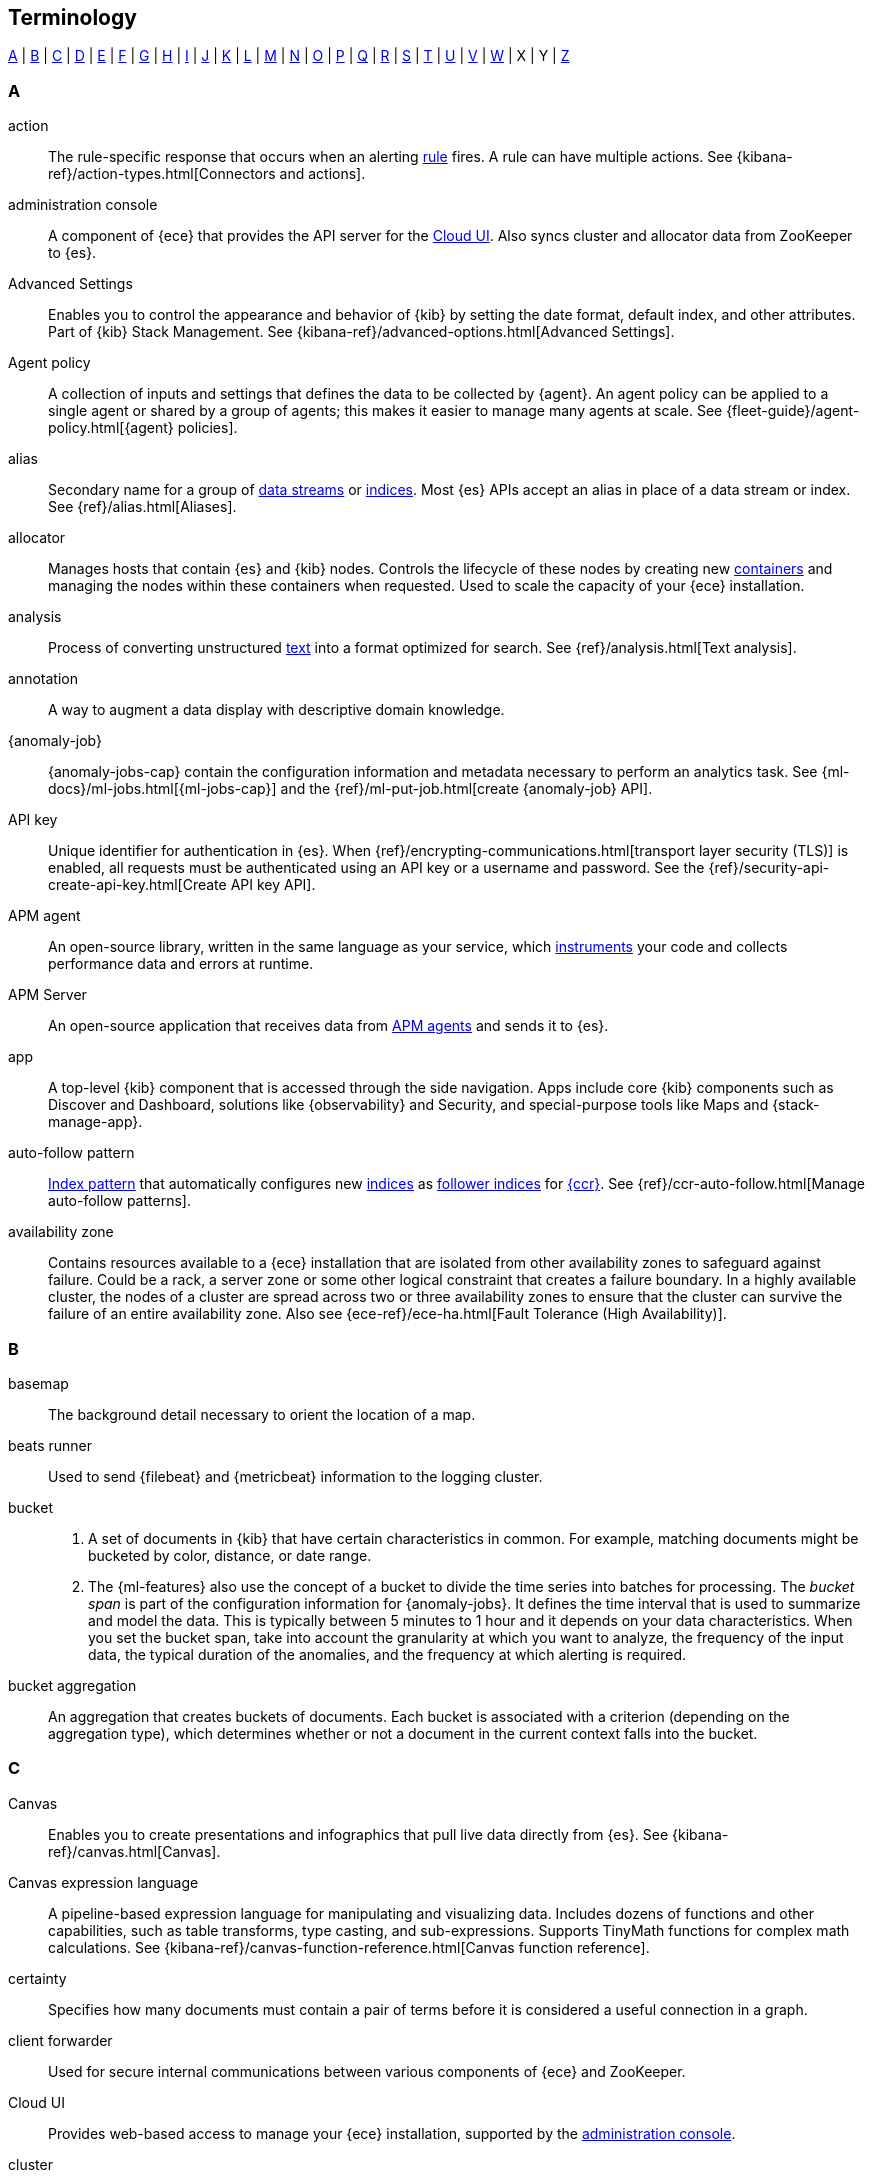 [[terms]]
== Terminology

<<a-glos>> | <<b-glos>> | <<c-glos>> | <<d-glos>> | <<e-glos>> | <<f-glos>> | <<g-glos>> | <<h-glos>> | <<i-glos>> | <<j-glos>> | <<k-glos>> | <<l-glos>> | <<m-glos>> | <<n-glos>> | <<o-glos>> | <<p-glos>> | <<q-glos>> | <<r-glos>> | <<s-glos>> | <<t-glos>> | <<u-glos>> | <<v-glos>> | <<w-glos>> | X | Y | <<z-glos>>

[discrete]
[[a-glos]]
=== A

[[glossary-action]] action::
The rule-specific response that occurs when an alerting <<glossary-rule,rule>>
fires. A rule can have multiple actions. See
{kibana-ref}/action-types.html[Connectors and actions].
//Source: Kibana

[[glossary-admin-console]] administration console::
A component of {ece} that provides the API server for the
<<glossary-cloud-ui,Cloud UI>>. Also syncs cluster and allocator data from
ZooKeeper to {es}.
//Source: Cloud

[[glossary-advanced-settings]] Advanced Settings::
Enables you to control the appearance and behavior of {kib}
by setting the date format, default index, and other attributes.
Part of {kib} Stack Management.
See {kibana-ref}/advanced-options.html[Advanced Settings].
//Source: Kibana

[[glossary-agent-policy]] Agent policy::
A collection of inputs and settings that defines the data to be collected by {agent}.
An agent policy can be applied to a single agent or shared by a group of agents;
this makes it easier to manage many agents at scale.
See {fleet-guide}/agent-policy.html[{agent} policies].
//Source: Observability

[[glossary-alias]] alias::
Secondary name for a group of <<glossary-data-stream,data streams>> or
<<glossary-index,indices>>. Most {es} APIs accept an alias in place of a data
stream or index. See {ref}/alias.html[Aliases].
//Source: Elasticsearch

[[glossary-allocator]] allocator::
Manages hosts that contain {es} and {kib} nodes. Controls the lifecycle of these
nodes by creating new <<glossary-container,containers>> and managing the nodes
within these containers when requested. Used to scale the capacity of your {ece}
installation.
//Source: Cloud

[[glossary-analysis]] analysis::
Process of converting unstructured <<glossary-text,text>> into a format
optimized for search. See {ref}/analysis.html[Text analysis].
//Source: Elasticsearch

[[glossary-annotation]] annotation::
A way to augment a data display with descriptive domain knowledge.
//Source: Kibana

[[glossary-anomaly-detection-job]] {anomaly-job}::
{anomaly-jobs-cap} contain the configuration information and metadata
necessary to perform an analytics task. See
{ml-docs}/ml-jobs.html[{ml-jobs-cap}] and the
{ref}/ml-put-job.html[create {anomaly-job} API].
//Source: Machine learning

[[glossary-api-key]] API key::
Unique identifier for authentication in {es}. When
{ref}/encrypting-communications.html[transport layer security (TLS)] is enabled,
all requests must be authenticated using an API key or a username and password.
See the {ref}/security-api-create-api-key.html[Create API key API].
//Source: Elasticsearch

[[glossary-apm-agent]] APM agent::
An open-source library, written in the same language as your service,
which <<glossary-instrumentation,instruments>> your code and collects performance data
and errors at runtime.
//Source: Observability

[[glossary-apm-server]] APM Server::
An open-source application that receives data from <<glossary-apm-agent,APM agents>> and sends
it to {es}.
//Source: Observability

[[glossary-app]] app::
A top-level {kib} component that is accessed through the side navigation.
Apps include core {kib} components such as Discover and Dashboard,
solutions like {observability} and Security, and special-purpose tools
like Maps and {stack-manage-app}.
//Source: Kibana

[[glossary-auto-follow-pattern]] auto-follow pattern::
<<glossary-index-pattern,Index pattern>> that automatically configures new
<<glossary-index,indices>> as <<glossary-follower-index,follower indices>> for
<<glossary-ccr,{ccr}>>. See {ref}/ccr-auto-follow.html[Manage auto-follow
patterns].
//Source: Elasticsearch

[[glossary-zone]] availability zone::
Contains resources available to a {ece} installation that are isolated from
other availability zones to safeguard against failure. Could be a rack, a server
zone or some other logical constraint that creates a failure boundary. In a
highly available cluster, the nodes of a cluster are spread across two or three
availability zones to ensure that the cluster can survive the failure of an
entire availability zone. Also see
{ece-ref}/ece-ha.html[Fault Tolerance (High Availability)].
//Source: Cloud

[discrete]
[[b-glos]]
=== B

[[glossary-basemap]] basemap::
The background detail necessary to orient the location of a map.
//Source: Kibana

[[glossary-beats-runner]] beats runner::
Used to send {filebeat} and {metricbeat} information to the logging cluster.
//Source: Cloud

[[glossary-ml-bucket]] bucket::
. A set of documents in {kib} that have certain characteristics in common. For
example, matching documents might be bucketed by color, distance, or date range.
//Soure: Kibana
. The {ml-features} also use the concept of a bucket to divide the time series
into batches for processing. The _bucket span_ is part of the configuration
information for {anomaly-jobs}. It defines the time interval that is used to
summarize and model the data. This is typically between 5 minutes to 1 hour and
it depends on your data characteristics. When you set the bucket span, take into
account the granularity at which you want to analyze, the frequency of the input
data, the typical duration of the anomalies, and the frequency at which alerting
is required.
//Soure: Machine learning

[[glossary-bucket-aggregation]] bucket aggregation::
An aggregation that creates buckets of documents. Each bucket is associated with
a criterion (depending on the aggregation type), which determines whether or not
a document in the current context falls into the bucket.
//Source: Kibana

[discrete]
[[c-glos]]
=== C

[[glossary-canvas]] Canvas::
Enables you to create presentations and infographics that pull live data
directly from {es}. See {kibana-ref}/canvas.html[Canvas].
//Source: Kibana

[[glossary-canvas-language]] Canvas expression language::
A pipeline-based expression language for manipulating and visualizing data.
Includes dozens of functions and other capabilities, such as table transforms,
type casting, and sub-expressions. Supports TinyMath functions for complex math
calculations. See
{kibana-ref}/canvas-function-reference.html[Canvas function reference].

[[glossary-certainty]] certainty::
Specifies how many documents must contain a pair of terms before it is
considered a useful connection in a graph.
//Source: Kibana

[[glossary-client-forwarder]] client forwarder::
Used for secure internal communications between various components of {ece} and
ZooKeeper.
//Source: Cloud

[[glossary-cloud-ui]] Cloud UI::
Provides web-based access to manage your {ece} installation, supported by the
<<glossary-admin-console,administration console>>.
//Source: Cloud

[[glossary-cluster]] cluster::
. A group of one or more connected {es} <<glossary-node,nodes>>. See
{ref}/scalability.html[Clusters, nodes, and shards].
//Source: Elasticsearch
. A layer type and display option in the *Maps* application. Clusters display a
cluster symbol across a grid on the map, one symbol per grid cluster. The
cluster location is the weighted centroid for all documents in the grid cell.
//Source: Kibana

[[glossary-codec-plugin]] codec plugin::
A {ls} <<glossary-plugin,plugin>> that changes the data representation
of an <<glossary-event,event>>. Codecs are essentially stream filters that
can operate as part of an input or output. Codecs enable you to separate the
transport of messages from the serialization process. Popular codecs include
json, msgpack, and plain (text).
//Source: Logstash

[[glossary-cold-phase]] cold phase::
Third possible phase in the <<glossary-index-lifecycle,index lifecycle>>. In the
cold phase, data is no longer updated and seldom <<glossary-query,queried>>. The
data still needs to be searchable, but it’s okay if those queries are slower.
See {ref}/ilm-index-lifecycle.html[Index lifecycle].
//Source: Elasticsearch

[[glossary-cold-tier]] cold tier::
<<glossary-data-tier,Data tier>> that contains <<glossary-node,nodes>> that hold
time series data that is accessed occasionally and not normally updated. See
{ref}/data-tiers.html[Data tiers].
//Source: Elasticsearch

[[glossary-component-template]] component template::
Building block for creating <<glossary-index-template,index templates>>. A
component template can specify <<glossary-mapping,mappings>>,
{ref}/index-modules.html[index settings], and <<glossary-alias,aliases>>. See
{ref}/index-templates.html[index templates].
//Source: Elasticsearch

[[glossary-condition]] condition::
Specifies the circumstances that must be met to trigger an alerting
<<glossary-rule,rule>>.
//Source: Kibana

[[glossary-conditional]] conditional::
A control flow that executes certain actions based on whether a statement
(also called a condition) is true or false. {ls} supports `if`,
`else if`, and `else` statements. You can use conditional statements to
apply filters and send events to a specific output based on conditions that
you specify.
//Source: Logstash

[[glossary-connector]] connector::
A configuration that enables integration with an external system (the
destination for an action). See
{kibana-ref}/action-types.html[Connectors and actions].
//Source: Kibana

[[glossary-console]] Console::
A tool for interacting with the {es} REST API. You can send requests to {es},
view responses, view API documentation, and get your request history. See
{kibana-ref}/console-kibana.html[Console].
//Source: Kibana

[[glossary-constructor]] constructor::
Directs <<glossary-allocator,allocators>> to manage containers of {es} and {kib}
nodes and maximizes the utilization of allocators. Monitors plan change requests
from the Cloud UI and determines how to transform the existing cluster. In a
highly available installation, places cluster nodes within different
availability zones to ensure that the cluster can survive the failure of an
entire availability zone.
//Source: Cloud

[[glossary-container]] container::
Includes an instance of {ece} software and its dependencies. Used to provision
similar environments, to assign a guaranteed share of host resources to nodes,
and to simplify operational effort in {ece}.
//Source: Cloud

[[glossary-content-tier]] content tier::
<<glossary-data-tier,Data tier>> that contains <<glossary-node,nodes>> that
handle the <<glossary-index,indexing>> and <<glossary-query,query>> load for
content, such as a product catalog. See {ref}/data-tiers.html[Data tiers].
//Source: Elasticsearch

[[glossary-coordinator]] coordinator::
Consists of a logical grouping of some {ece} services and acts as a distributed
coordination system and resource scheduler.
//Source: Cloud

[[glossary-ccr]] {ccr} (CCR)::
Replicates <<glossary-data-stream,data streams>> and <<glossary-index,indices>>
from <<glossary-remote-cluster,remote clusters>> in a
<<glossary-local-cluster,local cluster>>. See {ref}/xpack-ccr.html[{ccr-cap}].
//Source: Elasticsearch

[[glossary-ccs]] {ccs} (CCS)::
Searches <<glossary-data-stream,data streams>> and <<glossary-index,indices>> on
<<glossary-remote-cluster,remote clusters>> from a
<<glossary-local-cluster,local cluster>>. See
{ref}/modules-cross-cluster-search.html[Search across clusters].
//Source: Elasticsearch

[[glossary-custom-rules]] custom rules::
A set of conditions and actions that change the behavior of {anomaly-jobs}. You
can also use filters to further limit the scope of the rules. See
{ml-docs}/ml-rules.html[Custom rules]. {kib} refers to custom rules as job
rules.
//Source: Machine learning

[discrete]
[[d-glos]]
=== D

[[glossary-dashboard]] dashboard::
A collection of <<glossary-visualization,visualizations>>,
<<glossary-saved-search,saved searches>>, and <<glossary-map,maps>> that provide
insights into your data from multiple perspectives.
//Source: Kibana

[[glossary-ml-datafeed]] datafeed::
{anomaly-jobs-cap} can analyze either a one-off batch of data or continuously in
real time. {dfeeds-cap} retrieve data from {es} for analysis.
//Source: Machine learning

[[glossary-dataset]] dataset::
A collection of data that has the same structure.
The name of a dataset typically signifies its source.
See {fleet-guide}/data-streams.html[data stream naming scheme].
//Source: Observability

[[glossary-dataframe-job]] {dfanalytics-job}::
{dfanalytics-jobs-cap} contain the configuration information and metadata
necessary to perform {ml} analytics tasks on a source index and store the
outcome in a destination index. See
{ml-docs}/ml-dfa-overview.html[{dfanalytics-cap} overview] and the
{ref}/put-dfanalytics.html[create {dfanalytics-job} API].
//Source: Machine learning

[[glossary-data-source]] data source::
A file, database, or service that provides the underlying data for a map, Canvas
element, or visualization.
//Source: Kibana

[[glossary-data-stream]] data stream::
Named resource used to manage time series data. A data stream stores data across
multiple backing <<glossary-index,indices>>. See {ref}/data-streams.html[Data
streams].
//Source: Elasticsearch

[[glossary-data-tier]] data tier::
Collection of <<glossary-node,nodes>> with the same {ref}/modules-node.html[data
role] that typically share the same hardware profile. Data tiers include the
<<glossary-content-tier, content tier>>, <<glossary-hot-tier, hot tier>>,
<<glossary-warm-tier, warm tier>>, <<glossary-cold-tier, cold tier>>, and
<<glossary-frozen-tier,frozen tier>>. See {ref}/data-tiers.html[Data tiers].
//Source: Elasticsearch

[[glossary-delete-phase]] delete phase::
Last possible phase in the <<glossary-index-lifecycle,index lifecycle>>. In the
delete phase, an <<glossary-index,index>> is no longer needed and can safely be
deleted. See {ref}/ilm-index-lifecycle.html[Index lifecycle].
//Source: Elasticsearch

[[glossary-ml-detector]] detector::
As part of the configuration information that is associated with {anomaly-jobs},
detectors define the type of analysis that needs to be done. They also specify
which fields to analyze. You can have more than one detector in a job, which is
more efficient than running multiple jobs against the same data.
//Source: Machine learning

[[glossary-director]] director::
Manages the <<glossary-zookeeper,ZooKeeper>> datastore. This role is often
shared with the <<glossary-coordinator,coordinator>>, though in production
deployments it can be separated.
//Source: Cloud

[[glossary-discover]] Discover::
Enables you to search and filter your data to zoom in on the information
that you are interested in.
//Source: Kibana

[[glossary-distributed-tracing]] distributed tracing::
The end-to-end collection of performance data throughout your microservices architecture.
//Source: Observability

[[glossary-drilldown]] drilldown::
A navigation path that retains context (time range and filters) from the source
to the destination, so you can view the data from a new perspective. A dashboard
that shows the overall status of multiple data centers might have a drilldown to
a dashboard for a single data center. See {kibana-ref}/dashboard.html[Drilldowns].
//Source: Kibana

[[glossary-document]] document::
JSON object containing data stored in {es}. See
{ref}/documents-indices.html[Documents and indices].
//Source: Elasticsearch

[discrete]
[[e-glos]]
=== E

[[glossary-edge]] edge::
A connection between nodes in a graph that shows that they are related. The line
weight indicates the strength of the relationship.  See
{kibana-ref}/xpack-graph.html[Graph].
//Source: Kibana

[[glossary-elastic-agent]] {agent}::
A single, unified agent that you can deploy to hosts or containers to collect data and protect endpoints.
See {fleet-guide}/fleet-overview.html[{agent} overview].
//Source: Observability

[[glossary-ecs]] Elastic Common Schema (ECS)::
A document schema for Elasticsearch, for use cases such as logging and metrics.
ECS defines a common set of fields, their datatype, and gives guidance on their
correct usage. ECS is used to improve uniformity of event data coming from
different sources.

[[glossary-ems]] Elastic Maps Service (EMS)::
A service that provides basemap tiles, shape files, and other key features that
are essential for visualizing geospatial data.
//Source: Kibana

[[glossary-epr]] Elastic Package Registry (EPR)::
A service hosted by Elastic that stores Elastic package definitions in a central location.
See the https://github.com/elastic/package-registry[EPR GitHub repository].
//Source: Observability

[[glossary-element]] element::
A <<glossary-canvas,Canvas>> workpad object that displays an image, text, or
visualization.
//Source: Kibana

[[glossary-event]] event::
A single unit of information, containing a timestamp plus additional data. An
event arrives via an input, and is subsequently parsed, timestamped, and
passed through the {ls} <<glossary-pipeline,pipeline>>.
//Source: Logstash

[[glossary-eql]] Event Query Language (EQL)::
<<glossary-query,Query>> language for event-based time series data, such as
logs, metrics, and traces. EQL supports matching for event sequences. See
{ref}/eql.html[EQL].
//Source: Elasticsearch

[discrete]
[[f-glos]]
=== F

[[glossary-feature-controls]] Feature Controls::
Enables administrators to customize which features are available in each
<<glossary-space,space>>. See
{kibana-ref}//xpack-spaces.html#spaces-control-feature-visibility[Feature Controls].
//Source: Kibana

[[glossary-feature-influence]] feature influence::
In {oldetection}, feature influence scores indicate which features of a data
point contribute to its outlier behavior. See
{ml-docs}/ml-dfa-finding-outliers.html#dfa-feature-influence[Feature influence].
//Source: Machine learning

[[glossary-feature-importance]] feature importance::
In supervised {ml} methods such as {regression} and {classification}, feature
importance indicates the degree to which a specific feature affects a 
prediction.
See 
{ml-docs}/ml-dfa-regression.html#dfa-regression-feature-importance[{regression-cap} feature importance]
and
{ml-docs}/ml-dfa-classification.html#dfa-classification-feature-importance[{classification-cap} feature importance].
//Source: Machine learning

[[glossary-field]] field::
. Key-value pair in a <<glossary-document,document>>. See
{ref}/mapping.html[Mapping].
//Source: Elasticsearch
. In {ls}, this term refers to an <<glossary-event,event>> property. For
example, each event in an apache access log has properties, such as a status
code (200, 404), request path ("/", "index.html"), HTTP verb (GET, POST), client
IP address, and so on. {ls} uses the term "fields" to refer to these
properties.
//Source: Logstash

[[glossary-field-reference]] field reference::
A reference to an event <<glossary-field,field>>. This reference may appear in
an output block or filter block in the {ls} config file. Field references
are typically wrapped in square (`[]`) brackets, for example `[fieldname]`. If
you are referring to a top-level field, you can omit the `[]` and simply use
the field name. To refer to a nested field, you specify the full path to that
field: `[top-level field][nested field]`.
//Source: Logstash

[[glossary-filter]] filter::
<<glossary-query,Query>> that does not score matching documents. See
{ref}/query-filter-context.html[filter context].
//Source: Elasticsearch

[[glossary-filter-plugin]] filter plugin::
A {ls} <<glossary-plugin,plugin>> that performs intermediary processing on
an <<glossary-event,event>>. Typically, filters act upon event data after it
has been ingested via inputs, by mutating, enriching, and/or modifying the
data according to configuration rules. Filters are often applied conditionally
depending on the characteristics of the event. Popular filter plugins include
grok, mutate, drop, clone, and geoip. Filter stages are optional.
//Source: Logstash

[[glossary-fleet]] Fleet::
Fleet provides a way to centrally manage {agent}s at scale. There are two parts: The Fleet app in {kib} provides a web-based UI to add and remotely manage agents, while the {fleet-server} provides the backend service that manages agents.
See {fleet-guide}/fleet-overview.html[{agent} overview].
//Source: Observability

[[glossary-fleet-server]] {fleet-server}::
{fleet-server} is a component used to centrally manage {agent}s.
It serves as a control plane for updating agent policies, collecting status information, and coordinating actions across agents.
//Source: Observability

[[glossary-flush]] flush::
Writes data from the {ref}/index-modules-translog.html[transaction log] to disk
for permanent storage. See the {ref}/indices-flush.html[flush API].
//Source: Elasticsearch

[[glossary-follower-index]] follower index::
Target <<glossary-index,index>> for <<glossary-ccr,{ccr}>>. A follower index
exists in a <<glossary-local-cluster,local cluster>> and replicates a
<<glossary-leader-index,leader index>>. See {ref}/xpack-ccr.html[{ccr-cap}].
//Source: Elasticsearch

[[glossary-force-merge]] force merge::
Manually triggers a <<glossary-merge,merge>> to reduce the number of
<<glossary-segment,segments>> in an index's <<glossary-shard,shards>>. See the
{ref}/indices-forcemerge.html[force merge API].
//Source: Elasticsearch

[[glossary-frozen-phase]] frozen phase::
Fourth possible phase in the <<glossary-index-lifecycle,index lifecycle>>. In
the frozen phase, an <<glossary-index,index>> is no longer updated and
<<glossary-query,queried>> rarely. The information still needs to be searchable,
but it’s okay if those queries are extremely slow. See
{ref}/ilm-index-lifecycle.html[Index lifecycle].
//Source: Elasticsearch

[[glossary-frozen-tier]] frozen tier::
<<glossary-data-tier,Data tier>> that contains <<glossary-node,nodes>> that
hold time series data that is accessed rarely and not normally updated. See
{ref}/data-tiers.html[Data tiers].
//Source: Elasticsearch

[discrete]
[[g-glos]]
=== G

[[glossary-gem]] gem::
A self-contained package of code that's hosted on
https://rubygems.org[RubyGems.org]. {ls} <<glossary-plugin,plugins>> are
packaged as Ruby Gems. You can use the {ls}
<<glossary-plugin-manager,plugin manager>> to manage {ls} gems.
//Source: Logstash

[[glossary-geojson]] GeoJSON::
A format for representing geospatial data. GeoJSON is also a file-type, commonly
used in the *Maps* application to upload a file of geospatial data. See
{kibana-ref}/indexing-geojson-data-tutorial.html[GeoJSON data].
//Source: Kibana

[[glossary-geo-point]] geo-point::
A field type in {es}. A geo-point field accepts latitude-longitude pairs for
storing point locations. The latitude-longitude format can be from a string,
geohash, array, well-known text, or object. See {ref}/geo-point.html[geo-point].
//Source: Kibana

[[glossary-geo-shape]] geo-shape::
A field type in {es}. A geo-shape field accepts arbitrary geographic primitives,
like polygons, lines, or rectangles (and more). You can populate a geo-shape
field from GeoJSON or well-known text. See {ref}/geo-shape.html[geo-shape].
//Source: Kibana

[[glossary-graph]] graph::
A data structure and visualization that shows interconnections between a set of
entities. Each entity is represented by a node. Connections between nodes are
represented by <<glossary-edge,edges>>. See {kibana-ref}/xpack-graph.html[Graph].
//Source: Kibana

[[glossary-grok-debugger]] Grok Debugger::
A tool for building and debugging grok patterns. Grok is good for parsing syslog,
Apache, and other webserver logs. See
{kibana-ref}/xpack-grokdebugger.html[Debugging grok expressions].
//Source: Kibana

[discrete]
[[h-glos]]
=== H

[[glossary-heat-map]] heat map::
A layer type in the *Maps* application. Heat maps cluster locations to show
higher (or lower) densities. Heat maps describe a visualization with color-coded
cells or regions to analyze patterns across multiple dimensions. See
{kibana-ref}/heatmap-layer.html[Heat map layer].
//Source: Kibana

[[glossary-hidden-index]] hidden data stream or index::
<<glossary-data-stream,Data stream>> or <<glossary-index,index>> excluded from
most <<glossary-index-pattern,index patterns>> by default. See
{ref}/multi-index.html#hidden[Hidden data streams and indices].
//Source: Elasticsearch

[[glossary-hot-phase]] hot phase::
First possible phase in the <<glossary-index-lifecycle,index lifecycle>>. In
the hot phase, an <<glossary-index,index>> is actively updated and queried. See
{ref}/ilm-index-lifecycle.html[Index lifecycle].
//Source: Elasticsearch

[[glossary-hot-thread]] hot thread::
A Java thread that has high CPU usage and executes for a longer than normal
period of time.
//Source: Logstash

[[glossary-hot-tier]] hot tier::
<<glossary-data-tier,Data tier>> that contains <<glossary-node,nodes>> that
handle the <<glossary-index,indexing>> load for time series data, such as logs or
metrics. This tier holds your most recent, most frequently accessed data. See
{ref}/data-tiers.html[Data tiers].
//Source: Elasticsearch

[discrete]
[[i-glos]]
=== I

[[glossary-id]] ID::
Identifier for a <<glossary-document,document>>. Document IDs must be unique
within an <<glossary-index,index>>. See the {ref}/mapping-id-field.html[`_id`
field].
//Source: Elasticsearch

[[glossary-index]] index::
. Collection of JSON <<glossary-document,documents>>. See
{ref}/documents-indices.html[Documents and indices].
//Source: Elasticsearch
. To add one or more JSON documents to {es}. This process is called indexing.
//Source: Elasticsearch

[[glossary-index-lifecycle]] index lifecycle::
Five phases an <<glossary-index,index>> can transition through:
<<glossary-hot-phase,hot>>, <<glossary-warm-phase,warm>>,
<<glossary-cold-phase,cold>>, <<glossary-frozen-phase,frozen>>,
and <<glossary-delete-phase,delete>>. See {ref}/ilm-policy-definition.html[Index
lifecycle].
//Source: Elasticsearch

[[glossary-index-lifecycle-policy]] index lifecycle policy::
Specifies how an <<glossary-index,index>> moves between phases in the
<<glossary-index-lifecycle,index lifecycle>> and what actions to perform during
each phase. See {ref}/ilm-policy-definition.html[Index lifecycle].
//Source: Elasticsearch

[[glossary-index-pattern]] index pattern::
String containing a wildcard (`*`) pattern that can match multiple
<<glossary-data-stream,data streams>>, <<glossary-index,indices>>, or
<<glossary-alias,aliases>>. See {ref}/multi-index.html[Multi-target syntax].
//Source: Elasticsearch

[[glossary-index-template]] index template::
Automatically configures the <<glossary-mapping,mappings>>,
{ref}/index-modules.html[index settings], and <<glossary-alias,aliases>>
of new <<glossary-index,indices>> that match its <<glossary-index-pattern,index
pattern>>. You can also use index templates to create
<<glossary-data-stream,data streams>>. See {ref}/index-templates.html[Index
templates].
//Source: Elasticsearch

[[glossary-indexer]] indexer::
A {ls} instance that is tasked with interfacing with an {es} cluster in
order to index <<glossary-event,event>> data.
//Source: Logstash

[[glossary-inference]] inference::
A {ml} feature that enables you to use supervised learning processes – like
{regression} and {classification} – in a continuous fashion by using
<<glossary-trained-model,trained models>> against incoming data.
//Source: Machine learning

[[glossary-inference-aggregation]] inference aggregation::
A pipeline aggregation that references a <<glossary-trained-model>> in an
aggregation to infer on the results field of the parent bucket aggregation. It
enables you to use supervised {ml} at search time.
//Source: Machine learning

[[glossary-inference-processor]] inference processor::
A processor specified in an ingest pipeline that uses a
<<glossary-trained-model>> to infer against the data that is being ingested in
the pipeline.
//Source: Machine learning

[[glossary-influencer]] influencer::
Influencers are entities that might have contributed to an anomaly in a specific
bucket in an {anomaly-job}. For more information, see
{ml-docs}/ml-influencers.html[Influencers].
//Source: Machine learning

[[glossary-ingestion]] ingestion::
The process of collecting and sending data from various data sources to {es}.
//Source: Observability

[[glossary-input-plugin]] input plugin::
A {ls} <<glossary-plugin,plugin>> that reads <<glossary-event,event>> data
from a specific source. Input plugins are the first stage in the {ls}
event processing <<glossary-pipeline,pipeline>>. Popular input plugins include
file, syslog, redis, and beats.
//Source: Logstash

[[glossary-instrumentation]] instrumentation::
Extending application code to track where your application is spending time.
Code is considered instrumented when it collects and reports this performance data to APM.
//Source: Observability

[[glossary-integration]] integration::

An easy way for external systems to connect to the {stack}.
Whether it's collecting data or protecting systems from security threats,
integrations provide out-of-the-box assets to make setup easy--many with just a single click.
//Source: Observability

[[glossary-integration-policy]] integration policy::
An instance of an <<glossary-integration,integration>> that is configured for a specific use case,
such as collecting logs from a specific file.
//Source: Observability

[discrete]
[[j-glos]]
=== J

[[glossary-ml-job]][[glossary-job]] job::
{ml-cap} jobs contain the configuration information and metadata
necessary to perform an analytics task. There are two types:
<<glossary-anomaly-detection-job,{anomaly-jobs}>> and
<<glossary-dataframe-job,{dfanalytics-jobs}>>. See also <<glossary-rollup-job>>.
//Source: Machine learning

[discrete]
[[k-glos]]
=== K

[[glossary-kibana-privileges]] {kib} privileges::
Enable administrators to grant users read-only, read-write, or no access to
individual features within <<glossary-space,spaces>> in {kib}. See
{kibana-ref}/kibana-privileges.html[{kib} privileges].
//Source: Kibana

[[glossary-kql]] {kib} Query Language (KQL)::
The default language for querying in {kib}. KQL provides support for scripted
fields. See {kibana-ref}/kuery-query.html[Kibana Query Language].
//Source: Kibana

[discrete]
[[l-glos]]
=== L

[[glossary-labs]] labs::
An in-progress or experimental feature in *Canvas* or *Dashboard* that you can
try out and provide feedback. When enabled, you’ll see *Labs* in the toolbar.
//Source: Kibana

[[glossary-leader-index]] leader index::
Source <<glossary-index,index>> for <<glossary-ccr,{ccr}>>. A leader index
exists on a <<glossary-remote-cluster,remote cluster>> and is replicated to
<<glossary-follower-index,follower indices>>. See
{ref}/xpack-ccr.html[{ccr-cap}].
//Source: Elasticsearch

[[glossary-lens]] Lens::
Enables you to build visualizations by dragging and dropping data fields. Lens
makes makes smart visualization suggestions for your data, allowing you to
switch between visualization types. See {kibana-ref}/dashboard.html[Lens].
//Source: Kibana

[[glossary-local-cluster]] local cluster::
<<glossary-cluster,Cluster>> that pulls data from a
<<glossary-remote-cluster,remote cluster>> in <<glossary-ccs,{ccs}>> or
<<glossary-ccr,{ccr}>>. See {ref}/modules-remote-clusters.html[Remote clusters].
//Source: Elasticsearch

[[glossary-lucene]] Lucene query syntax::
The query syntax for {kib}’s legacy query language. The Lucene query syntax is
available under the options menu in the query bar and from
<<glossary-advanced-settings,Advanced Settings>>.
//Source: Kibana

[discrete]
[[m-glos]]
=== M

[[glossary-ml-nodes]] machine learning node::
A {ml} node is a node that has `xpack.ml.enabled` set to `true` and `ml` in `node.roles`.
If you want to use {ml-features}, there must be at least one {ml} node in your
cluster. See {ref}/modules-node.html#ml-node[Machine learning nodes].
//Source: Machine learning

[[glossary-map]] map::
A representation of geographic data using symbols and labels. See
{kibana-ref}/maps.html[Maps].
//Source: Kibana

[[glossary-mapping]] mapping::
Defines how a <<glossary-document,document>>, its <<glossary-field,fields>>, and
its metadata are stored in {es}. Similar to a schema definition. See
{ref}/mapping.html[Mapping].
//Source: Elasticsearch

[[glossary-master-node]] master node::
Handles write requests for the cluster and publishes changes to other nodes in
an ordered fashion. Each cluster has a single master node which is chosen
automatically by the cluster and is replaced if the current master node fails.
Also see <<glossary-node,node>>.
//Source: Cloud

[[glossary-merge]] merge::
Process of combining a <<glossary-shard,shard>>'s smaller Lucene
<<glossary-segment,segments>> into a larger one. {es} manages merges
automatically.
//Source: Elasticsearch

[[glossary-message-broker]] message broker::
Also referred to as a _message buffer_ or _message queue_, a message broker is
external software (such as Redis, Kafka, or RabbitMQ) that stores messages
from the {ls} shipper instance as an intermediate store, waiting to be
processed by the {ls} indexer instance.
//Source: Logstash

[[glossary-metric-aggregation]] metric aggregation::
An aggregation that calculates and tracks metrics for a set of documents.
//Source: Kibana

[[glossary-metadata]] @metadata::
A special field for storing content that you don't want to include in output
<<glossary-event,events>>. For example, the `@metadata` field is useful for
creating transient fields for use in <<glossary-conditional,conditional>>
statements.
//Source: Logstash

[[glossary-module]] module::
Out-of-the-box configurations for common data sources to simplify the collection,
parsing, and visualization of logs and metrics.
//Source: Observability

[[glossary-monitor]] monitor::
A network endpoint which is monitored to track the performance and availability of
applications and services.
//Source: Observability

[[glossary-multi-field]] multi-field::
A <<glossary-field,field>> that's <<glossary-mapping,mapped>> in multiple ways.
See the {ref}/multi-fields.html[`fields` mapping parameter].
//Source: Elasticsearch

[discrete]
[[n-glos]]
=== N

[[glossary-namespace]] namespace::
A user-configurable arbitrary data grouping, such as an environment (`dev`, `prod`, or `qa`),
a team, or a strategic business unit.
//Source: Observability

[[glossary-node]] node::
A single {es} server. One or more nodes can form a <<glossary-cluster,cluster>>.
See {ref}/scalability.html[Clusters, nodes, and shards].
//Source: Elasticsearch

[discrete]
[[o-glos]]
=== O

[[glossary-observability]] Observability::
Unifying your logs, metrics, uptime data, and application traces to
provide granular insights and context into the behavior of services
running in your environments.
//Source: Observability

[[glossary-output-plugin]] output plugin::
A {ls} <<glossary-plugin,plugin>> that writes <<glossary-event,event>> data
to a specific destination. Outputs are the final stage in the event
<<glossary-pipeline,pipeline>>. Popular output plugins include elasticsearch,
file, graphite, and statsd.
//Source: Logstash

[discrete]
[[p-glos]]
=== P

[[glossary-painless-lab]] Painless Lab::
An interactive code editor that lets you test and debug Painless scripts in
real-time. See {kibana-ref}/painlesslab.html[Painless Lab].
//Source: Kibana

[[glossary-panel]] panel::
A <<glossary-dashboard,dashboard>> component that contains a query element or
visualization, such as a chart, table, or list.
//Source: Kibana

[[glossary-pipeline]] pipeline::
A term used to describe the flow of <<glossary-event,events>> through the
{ls} workflow. A pipeline typically consists of a series of input, filter,
and output stages. <<glossary-input-plugin,Input>> stages get data from a source
and generate events, <<glossary-filter-plugin,filter>> stages, which are
optional, modify the event data, and <<glossary-output-plugin,output>> stages
write the data to a destination. Inputs and outputs support
<<glossary-codec-plugin,codecs>> that enable you to encode or decode the data as
it enters or exits the pipeline without having to use a separate filter.
//Source: Logstash

[[glossary-plan]] plan::
Specifies the configuration and topology of an {es} or {kib} cluster, such as
capacity, availability, and {es} version, for example. When changing a plan, the
<<glossary-constructor,constructor>> determines how to transform the existing
cluster into the pending plan.
//Source: Cloud

[[glossary-plugin]] plugin::
A self-contained software package that implements one of the stages in the
{ls} event processing <<glossary-pipeline,pipeline>>. The list of available
plugins includes <<glossary-input-plugin,input plugins>>,
<<glossary-output-plugin,output plugins>>,
<<glossary-codec-plugin,codec plugins>>, and
<<glossary-filter-plugin,filter plugins>>. The plugins are implemented as Ruby
<<glossary-gem,gems>> and hosted on https://rubygems.org[RubyGems.org]. You
define the stages of an event processing <<glossary-pipeline,pipeline>>
by configuring plugins.
//Source: Logstash

[[glossary-plugin-manager]] plugin manager::
Accessed via the `bin/logstash-plugin` script, the plugin manager enables
you to manage the lifecycle of <<glossary-plugin,plugins>> in your {ls}
deployment. You can install, remove, and upgrade plugins by using the
plugin manager Command Line Interface (CLI).
//Source: Logstash

[[glossary-primary-shard]] primary shard::
Lucene instance containing some or all data for an <<glossary-index,index>>.
When you index a <<glossary-document,document>>, {es} adds the document to
primary shards before <<glossary-replica-shard,replica shards>>. See
{ref}/scalability.html[Clusters, nodes, and shards].
//Source: Elasticsearch

[[glossary-proxy]] proxy::
A highly available, TLS-enabled proxy layer that routes user requests, mapping
cluster IDs that are passed in request URLs for the container to the cluster
nodes handling the user requests.
//Source: Cloud

[discrete]
[[q-glos]]
=== Q

[[glossary-query]] query::
Request for information about your data. You can think of a query as a
question, written in a way {es} understands. See
{ref}/search-your-data.html[Search your data].
//Source: Elasticsearch

[[glossary-query-profiler]] Query Profiler::
A tool that enables you to inspect and analyze search queries to diagnose and
debug poorly performing queries. See
{kibana-ref}/xpack-profiler.html[Query Profiler].
//Source: Kibana

[discrete]
[[r-glos]]
=== R

[[glossary-real-user-monitoring]] Real user monitoring (RUM)::
Performance monitoring, metrics, and error tracking of web applications.
//Source: Observability

[[glossary-recovery]] recovery::
Process of syncing a <<glossary-replica-shard,replica shard>> from a
<<glossary-primary-shard,primary shard>>. Upon completion, the replica shard is
available for searches. See the {ref}/indices-recovery.html[index recovery API].
//Source: Elasticsearch

[[glossary-reindex]] reindex::
Copies documents from a source to a destination. The source and destination can
be a <<glossary-data-stream,data stream>>, <<glossary-index,index>>, or
<<glossary-alias,alias>>. See the {ref}/docs-reindex.html[Reindex API].
//Source: Elasticsearch

[[glossary-remote-cluster]] remote cluster::
A separate <<glossary-cluster,cluster>>, often in a different data center or
locale, that contains <<glossary-index,indices>> that can be replicated or
searched by the <<glossary-local-cluster,local cluster>>. The connection to a
remote cluster is unidirectional. See {ref}/modules-remote-clusters.html[Remote
clusters].
//Source: Elasticsearch

[[glossary-replica-shard]] replica shard::
Copy of a <<glossary-primary-shard,primary shard>>. Replica shards can improve
search performance and resiliency by distributing data across multiple
<<glossary-node,nodes>>. See {ref}/scalability.html[Clusters, nodes, and
shards].
//Source: Elasticsearch

[[glossary-roles-token]] roles token::
Enables a host to join an existing {ece} installation and grants permission to
hosts to hold certain roles, such as the <<glossary-allocator,allocator>> role.
Used when installing {ece} on additional hosts, a roles token helps secure {ece}
by making sure that only authorized hosts become part of the installation.
//Source: Cloud

[[glossary-rollover]] rollover::
Creates a new write index when the current one reaches a certain size, number of
docs, or age. A rollover can target a <<glossary-data-stream,data stream>> or an
<<glossary-alias,alias>> with a write index.
//Source: Elasticsearch

[[glossary-rollup]] rollup::
Summarizes high-granularity data into a more compressed format to maintain access
to historical data in a cost-effective way. See
{ref}/xpack-rollup.html[Roll up your data].
//Source: Elasticsearch

[[glossary-rollup-index]] rollup index::
Special type of <<glossary-index,index>> for storing historical data at reduced
granularity. Documents are summarized and indexed into a rollup index by a
<<glossary-rollup-job,rollup job>>. See {ref}/xpack-rollup.html[Rolling up
historical data].
//Source: Elasticsearch

[[glossary-rollup-job]] {rollup-job}::
Background task that runs continuously to summarize documents in an
<<glossary-index,index>> and index the summaries into a separate rollup index.
The job configuration controls what data is rolled up and how often. See
{ref}/xpack-rollup.html[Rolling up historical data].
//Source: Elasticsearch

[[glossary-routing]] routing::
Process of sending and retrieving data from a specific
<<glossary-primary-shard,primary shard>>. {es} uses a hashed routing value to
choose this shard. You can provide a routing value in
<<glossary-index,indexing>> and search requests to take advantage of caching.
See the {ref}/mapping-routing-field.html[`_routing` field].
//Source: Elasticsearch

[[glossary-rule]] rule::
A set of <<glossary-condition,conditions>>, schedules, and
<<glossary-action,actions>> that enable notifications. See
<<glossary-rules-and-connectors,{rules-ui}>>.
//Source: Kibana

[[glossary-rules-and-connectors]] Rules and Connectors::
A comprehensive view of all your alerting rules. Enables you to access and
manage rules for all {kib} apps from one place. See
{kibana-ref}/alerting-getting-started.html[{rules-ui}].
//Source: Kibana

[[glossary-runner]] runner::
A local control agent that runs on all hosts, used to deploy local containers
based on role definitions. Ensures that containers assigned to it exist and are
able to run, and creates or recreates the containers if necessary.
//Source: Cloud

[[glossary-runtime-fields]] runtime field::
<<glossary-field,Field>> that is evaluated at query time. You access runtime
fields from the search API like any other field, and {es} sees runtime fields no
differently. See {ref}/runtime.html[Runtime fields].
//Source: Elasticsearch

[discrete]
[[s-glos]]
=== S

[[glossary-saved-object]] saved object::
A representation of a dashboard, visualization, map, index pattern, or Canvas
workpad that can be stored and reloaded.
//Source: Kibana

[[glossary-saved-search]] saved search::
The query text, filters, and time filter that make up a search, saved for later
retrieval and reuse.
//Source: Kibana

[[glossary-scripted-field]] scripted field::
A field that computes data on the fly from the data in {es} indices. Scripted
field data is shown in Discover and used in visualizations.
//Source: Kibana

[[glossary-search-session]] search session::
A group of one or more queries that are executed asynchronously. The results of
the session are stored for a period of time, so you can recall the query. Search
sessions are user specific.
//Source: Kibana

[[glossary-search-template]] search template::
A stored search you can run with different variables. See
{ref}/search-template.html[Search templates].
//Source: Elasticsearch

[[glossary-searchable-snapshot]] searchable snapshot::
<<glossary-snapshot,Snapshot>> of an <<glossary-index,index>> mounted as a
<<glossary-searchable-snapshot-index,searchable snapshot index>>. You can search
this index like a regular index. See {ref}/searchable-snapshots.html[searchable
snapshots].
//Source: Elasticsearch

[[glossary-searchable-snapshot-index]] searchable snapshot index::
<<glossary-index,Index>> whose data is stored in a
<<glossary-snapshot,snapshot>>. Searchable snapshot indices do not need
<<glossary-replica-shard,replica shards>> for resilience, since their data is
reliably stored outside the cluster. See
{ref}/searchable-snapshots.html[searchable snapshots].
//Source: Elasticsearch

[[glossary-segment]] segment::
Data file in a <<glossary-shard,shard>>'s Lucene instance. {es} manages Lucene
segments automatically.
//Source: Elasticsearch

[[glossary-services-forwarder]] services forwarder::
Routes data internally in an {ece} installation.
//Source: Cloud

[[glossary-shard]] shard::
Lucene instance containing some or all data for an <<glossary-index,index>>.
{es} automatically creates and manages these Lucene instances. There are two
types of shards: <<glossary-primary-shard,primary>> and
<<glossary-replica-shard,replica>>. See {ref}/scalability.html[Clusters, nodes,
and shards].
//Source: Elasticsearch

[[glossary-shareable]] shareable::
A Canvas workpad that can be embedded on any webpage. Shareables enable you to
display Canvas visualizations on internal wiki pages or public websites.
//Source: Kibana

[[glossary-shipper]] shipper::
An instance of {ls} that send events to another instance of {ls}, or
some other application.
//Source: Logstash

[[glossary-shrink]] shrink::
Reduces the number of <<glossary-primary-shard,primary shards>> in an index. See
the {ref}/indices-shrink-index.html[shrink index API].
//Source: Elasticsearch

[[glossary-snapshot]] snapshot::
Backup taken of a running <<glossary-cluster,cluster>>. You can take snapshots
of the entire cluster or only specific <<glossary-data-stream,data streams>> and
<<glossary-index,indices>>. See {ref}/snapshot-restore.html[Snapshot and
restore].
//Source: Elasticsearch

[[glossary-snapshot-lifecycle-policy]] snapshot lifecycle policy::
Specifies how frequently to perform automatic backups of a cluster and how long
to retain the resulting <<glossary-snapshot,snapshots>>. See
{ref}/snapshot-lifecycle-management.html[Manage the snapshot lifecycle].
//Source: Elasticsearch

[[glossary-snapshot-repository]] snapshot repository::
Location where <<glossary-snapshot,snapshots>> are stored. A snapshot repository
can be a shared filesystem or a remote repository, such as Azure or Google Cloud
Storage. See {ref}/snapshot-restore.html[Snapshot and restore].
//Source: Elasticsearch

[[glossary-source_field]] source field::
Original JSON object provided during <<glossary-index,indexing>>. See the
{ref}/mapping-source-field.html[`_source` field].
//Source: Elasticsearch

[[glossary-space]] space::
A place for organizing <<glossary-dashboard,dashboards>>,
<<glossary-visualization,visualizations>>, and other
<<glossary-saved-object,saved objects>> by category. For example, you might have
different spaces for each team, use case, or individual. See
{kibana-ref}/xpack-spaces.html[Spaces].
//Source: Kibana

[[glossary-span]] span::
Information about the execution of a specific code path.
{apm-overview-ref-v}/transaction-spans.html[Spans] measure from the start to the end of an activity
and can have a parent/child relationship with other spans.
//Source: Observability

[[glossary-split]] split::
Adds more <<glossary-primary-shard,primary shards>> to an
<<glossary-index,index>>. See the {ref}/indices-split-index.html[split index
API].
//Source: Elasticsearch

[[glossary-stack-alerts]] stack alerts::
The general purpose alert types {kib} provides out of the box. Index threshold
and geo alerts are currently the two stack alert types.
//Source: Kibana

[[glossary-standalone]] standalone::
This mode allows manual configuration and management of {agent}s locally
on the systems where they are installed.
See {fleet-guide}/run-elastic-agent-standalone.html[Run {agent} standalone].
//Source: Observability

[[glossary-stunnel]] stunnel::
Securely tunnels all traffic in an {ece} installation.
//Source: Cloud

[[glossary-system-index]] system index::
<<glossary-index,Index>> containing configurations and other data used
internally by the {stack}. System index names start with a dot (`.`), such as
`.security`. Do not directly access or change system indices.
//Source: Elasticsearch

[discrete]
[[t-glos]]
=== T

[[glossary-tag]] tag::
A keyword or label that you assign to {kib} saved objects, such as dashboards
and visualizations, so you can classify them in a way that is meaningful to you.
Tags makes it easier for you to manage your content. See
{kibana-ref}/managing-tags.html[Tags].
//Source: Kibana

[[glossary-term]] term::
See <<glossary-token,token>>.
//Source: Elasticsearch

[[glossary-term-join]] term join::
A shared key that combines vector features with the results of an {es} terms
aggregation. Term joins augment vector features with properties for data-driven
styling and rich tooltip content in maps.
//Source: Kibana

[[glossary-text]] text::
Unstructured content, such as a product description or log message. You
typically <<glossary-analysis,analyze>> text for better search. See
{ref}/analysis.html[Text analysis].
//Source: Elasticsearch

[[glossary-time-filter]] time filter::
A {kib} control that constrains the search results to a particular time period.
//Source: Kibana

[[glossary-timelion]] Timelion::
A tool for building a time series visualization that analyzes data in time order.
See {kibana-ref}/dashboard.html[Timelion].
//Source: Kibana

[[glossary-time-series-data]] time series data::
Timestamped data such as logs, metrics, and events that is indexed on an ongoing
basis.
//Source: Kibana

[[glossary-token]] token::
A chunk of unstructured <<glossary-text,text>> that's been optimized for search.
In most cases, tokens are individual words. Tokens are also called terms. See
{ref}/analysis.html[Text analysis].
//Source: Elasticsearch

[[glossary-tokenization]] tokenization::
Process of breaking unstructured text down into smaller, searchable chunks
called <<glossary-token,tokens>>. See
{ref}/analysis-overview.html#tokenization[Tokenization].
//Source: Elasticsearch

[[glossary-trace]] trace::
Defines the amount of time an application spends on a request.
Traces are made up of a collection of transactions and spans that have a common root.
//Source: Observability

[[glossary-tracks]] tracks::
A layer type in the *Maps* application. This layer converts a series of point
locations into a line, often representing a path or route.
//Source: Kibana

[[glossary-trained-model]] trained model::
A {ml} model that is trained and tested against a labelled data set and can be
referenced in an ingest pipeline or in a pipeline aggregation to perform
{classification} or {reganalysis} on new data. See
{ml-docs}/ml-trained-models.html[Trained models].
//Source: Machine learning

[[glossary-transaction]] transaction::
A special kind of <<glossary-span,span>> that has additional attributes associated with it.
{apm-overview-ref-v}/transactions.html[Transactions] describe an event captured by an
Elastic <<glossary-apm-agent,APM agent>> instrumenting a service.
//Source: Observability

[[glossary-tsvb]] TSVB::
A time series data visualizer that allows you to combine an infinite number of
aggregations to display complex data. See {kibana-ref}/dashboard.html[TSVB].
//Source: Kibana

[discrete]
[[u-glos]]
=== U

[[glossary-upgrade-assistant]] Upgrade Assistant::
A tool that helps you prepare for an upgrade to the next major version of {es}.
The assistant identifies the deprecated settings in your cluster and indices and
guides you through resolving issues, including reindexing. See
{kibana-ref}/upgrade-assistant.html[Upgrade Assistant].
//Source: Kibana

[[glossary-uptime]] Uptime::
A metric of system reliability used to monitor the status of network endpoints
via HTTP/S, TCP, and ICMP.
//Source: Observability

[discrete]
[[v-glos]]
=== V

[[glossary-vector]] vector data::
Points, lines, and polygons used to represent a map.
//Source: Kibana

[[glossary-vega]] Vega::
A declarative language used to create interactive visualizations. See
{kibana-ref}/dashboard.html[Vega].
//Source: Kibana

[[glossary-visualization]] visualization::
A graphical representation of query results in {kib} (e.g., a histogram, line
graph, pie chart, or heat map).
//Source: Kibana

[discrete]
[[w-glos]]
=== W

[[glossary-warm-phase]] warm phase::
Second possible phase in the <<glossary-index-lifecycle,index lifecycle>>. In
the warm phase, an <<glossary-index,index>> is generally optimized for search
and no longer updated. See {ref}/ilm-policy-definition.html[Index lifecycle].
//Source: Elasticsearch

[[glossary-warm-tier]] warm tier::
<<glossary-data-tier,Data tier>> that contains <<glossary-node,nodes>> that hold
time series data that is accessed less frequently and rarely needs to be
updated. See {ref}/data-tiers.html[Data tiers].
//Source: Elasticsearch

[[glossary-watcher]] Watcher::
The original suite of alerting features. See
{kibana-ref}/watcher-ui.html[Watcher].
//Source: Kibana

[[glossary-wms]] Web Map Service (WMS)::
A layer type in the *Maps* application. Add a WMS source to provide
authoritative geographic context to your map. See the
https://www.ogc.org/standards/wms[OpenGIS Web Map Service].
//Source: Kibana

[[glossary-worker]] worker::
The filter thread model used by {ls}, where each worker receives an
<<glossary-event,event>> and applies all filters, in order, before emitting
the event to the output queue. This allows scalability across CPUs because
many filters are CPU intensive.
//Source: Logstash

[[glossary-workpad]] workpad::
A workspace where you build presentations of your live data in
<<glossary-canvas,Canvas>>. See {kibana-ref}/canvas.html[Create a workpad].
//Source: Kibana

[discrete]
[[z-glos]]
=== Z

[[glossary-zookeeper]] ZooKeeper::
A coordination service for distributed systems used by {ece} to store the state
of the installation. Responsible for discovery of hosts, resource allocation,
leader election after failure and high priority notifications.
//Source: Cloud
